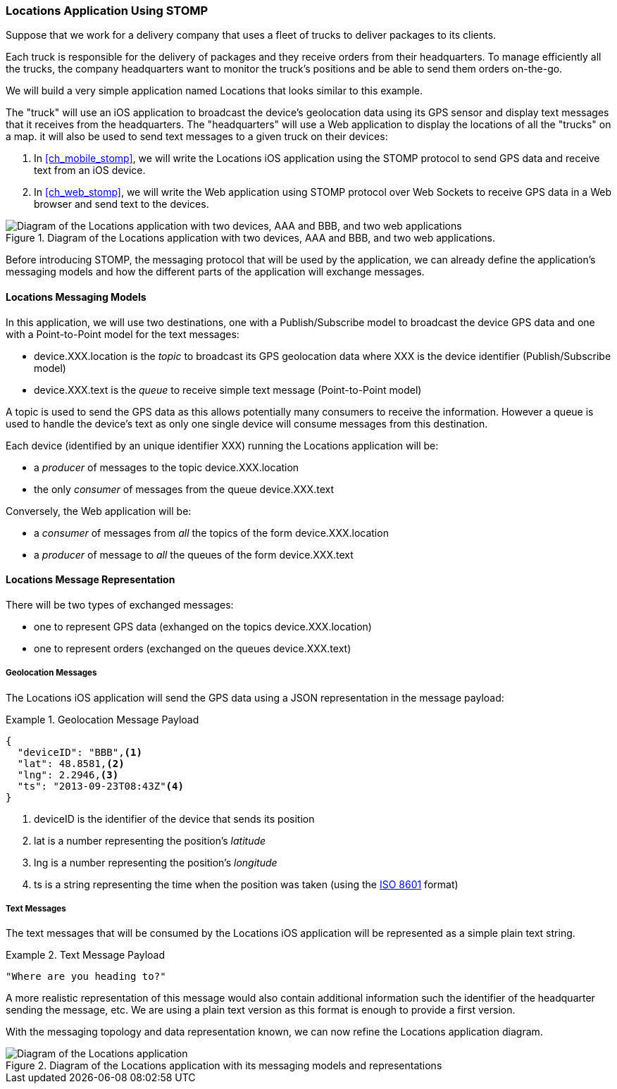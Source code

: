 [[ch_introduction_stomp_example]]
=== +Locations+ Application Using STOMP

Suppose that we work for a delivery company that uses a fleet of trucks to deliver packages to its clients.

Each truck is responsible for the delivery of packages and they receive orders from their headquarters. To manage efficiently all the trucks, the company headquarters want to monitor the truck's positions and be able to send them orders on-the-go.

We will build a very simple application named +Locations+ that looks similar to this example.

The "truck" will use an iOS application to broadcast the device's geolocation data using its GPS sensor and display text messages that it receives from the headquarters. The "headquarters" will use a Web application to display the locations of all the "trucks" on a map. it will also be used to send text messages to a given truck on their devices:

. In <<ch_mobile_stomp>>, we will write the +Locations+ iOS application using the STOMP protocol to send GPS data and receive text from an iOS device.
. In <<ch_web_stomp>>, we will write the Web application using STOMP protocol over Web Sockets to receive GPS data in a Web browser and send text to the devices.

[[img_example_app_1]]
.Diagram of the +Locations+ application with two devices, +AAA+ and +BBB+, and two web applications.
image::images/Chapter011/stomp_app_diagram_1.png["Diagram of the Locations application with two devices, AAA and BBB, and two web applications"]

Before introducing STOMP, the messaging protocol that will be used by the application, we can already define the application's messaging models and how the different parts of the application will exchange messages.

[[ch_introduction_stomp_example_topology]]
==== +Locations+ Messaging Models

In this application, we will use two destinations, one with a Publish/Subscribe model to broadcast the device GPS data and one with a Point-to-Point model for the text messages:

* +device.XXX.location+ is the _topic_ to broadcast its GPS geolocation data where +XXX+ is the device identifier (Publish/Subscribe model) 
* +device.XXX.text+ is the _queue_ to receive simple text message  (Point-to-Point model)

A topic is used to send the GPS data as this allows potentially many consumers to receive the information.
However a queue is used to handle the device's text as only one single device will consume messages from this destination.

Each device (identified by an unique identifier +XXX+) running the +Locations+ application will be:

* a _producer_ of messages to the topic +device.XXX.location+
* the only _consumer_ of messages from the queue +device.XXX.text+

Conversely, the Web application will be:

* a _consumer_ of messages from _all_ the topics of the form +device.XXX.location+
* a _producer_ of message to _all_ the queues of the form +device.XXX.text+

[[ch_introduction_stomp_example_message]]
==== +Locations+ Message Representation

There will be two types of exchanged messages:

* one to represent GPS data (exhanged on the topics +device.XXX.location+)
* one to represent orders (exchanged on the queues +device.XXX.text+)

===== Geolocation Messages
The +Locations+ iOS application will send the GPS data using a JSON representation in the message payload:

[[ex_example_gps_data]]
.Geolocation Message Payload
====
----
{
  "deviceID": "BBB",<1>
  "lat": 48.8581,<2>
  "lng": 2.2946,<3>
  "ts": "2013-09-23T08:43Z"<4>
}
----
<1> +deviceID+ is the identifier of the device that sends its position
<2> +lat+ is a number representing the position's _latitude_
<3> +lng+ is a number representing the position's _longitude_
<4> +ts+ is a string representing the time when the position was taken (using the http://en.wikipedia.org/wiki/ISO_8601[ISO 8601] format)
====

===== Text Messages
The text messages that will be consumed by the +Locations+ iOS application will
be represented as a simple plain text string.

[[ex_example_text]]
.Text Message Payload
====
----
"Where are you heading to?"
----
====

A more realistic representation of this message would also contain additional information such the identifier of the headquarter sending the message, etc.
We are using a plain text version as this format is enough to provide a first version.

With the messaging topology and data representation known, we can now refine the +Locations+ application diagram.

[[img_example_app_2]]
.Diagram of the +Locations+ application with its messaging models and representations
image::images/Chapter011/stomp_app_diagram_2.png[Diagram of the Locations application]

